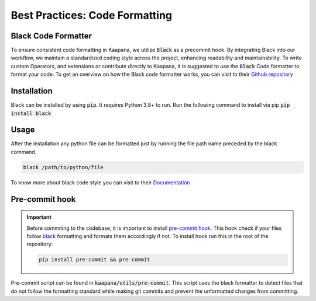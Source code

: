 .. _black_formatter:

Best Practices: Code Formatting
**********************************
Black Code Formatter
---------------------

To ensure consistent code formatting in Kaapana, we utilize :code:`Black` as a precommit hook. By integrating Black into our workflow, we 
maintain a standardized coding style across the project, enhancing readability and maintainability. To write custom Operators, and 
extensions or contribute directly to Kaapana, it is suggested to use the :code:`Black` Code formatter to format your code. 
To get an overview on how the Black code formatter works, you can visit to their `Github repository <https://github.com/psf/black>`_


Installation
--------------
Black can be installed by using :code:`pip`. It requires Python 3.8+ to run. Run the following command to install via pip
:code:`pip install black`

Usage
------
After the installation any python file can be formatted just by running the file path name preceded by the black command.

.. code-block::

  black /path/to/python/file

To know more about black code style you can visit to their `Documentation <https://black.readthedocs.io/en/stable/the_black_code_style/current_style.html>`_



Pre-commit hook
-----------------

.. important:: 
  Before commiting to the codebase, it is important to install `pre-commit hook <https://pre-commit.com/>`_. This hook check if your files follow `black <https://black.readthedocs.io/en/stable/>`_ formatting and 
  formats them accordingly if not. To install hook run this in the root of the repository: 

  .. code-block:: bash
    
      pip install pre-commit && pre-commit


Pre-commit script can be found in :code:`kaapana/utils/pre-commit`. This script uses the black formatter to detect files that do not follow 
the formatting standard while making git commits and prevent the unformatted changes from committing.